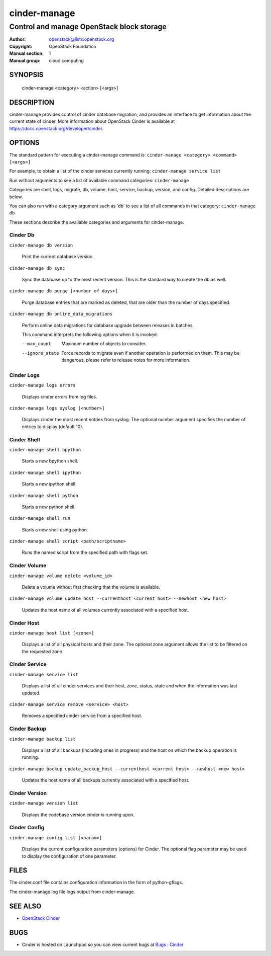 =============
cinder-manage
=============

------------------------------------------
Control and manage OpenStack block storage
------------------------------------------

:Author: openstack@lists.openstack.org
:Copyright: OpenStack Foundation
:Manual section: 1
:Manual group: cloud computing

SYNOPSIS
========

  cinder-manage <category> <action> [<args>]

DESCRIPTION
===========

cinder-manage provides control of cinder database migration, and provides an interface to get information about the current state of cinder.  More information about OpenStack Cinder is available at https://docs.openstack.org/developer/cinder.

OPTIONS
=======

The standard pattern for executing a cinder-manage command is:
``cinder-manage <category> <command> [<args>]``

For example, to obtain a list of the cinder services currently running:
``cinder-manage service list``

Run without arguments to see a list of available command categories:
``cinder-manage``

Categories are shell, logs, migrate, db, volume, host, service, backup, version, and config. Detailed descriptions are below.

You can also run with a category argument such as 'db' to see a list of all commands in that category:
``cinder-manage db``

These sections describe the available categories and arguments for cinder-manage.

Cinder Db
~~~~~~~~~

``cinder-manage db version``

    Print the current database version.

``cinder-manage db sync``

    Sync the database up to the most recent version. This is the standard way to create the db as well.

``cinder-manage db purge [<number of days>]``

    Purge database entries that are marked as deleted, that are older than the number of days specified.

``cinder-manage db online_data_migrations``

    Perform online data migrations for database upgrade between releases in batches.

    This command interprets the following options when it is invoked:

    --max_count     Maximum number of objects to consider.
    --ignore_state  Force records to migrate even if another operation is
                    performed on them. This may be dangerous, please refer to
                    release notes for more information.

Cinder Logs
~~~~~~~~~~~

``cinder-manage logs errors``

    Displays cinder errors from log files.

``cinder-manage logs syslog [<number>]``

    Displays cinder the most recent entries from syslog.  The optional number argument specifies the number of entries to display (default 10).

Cinder Shell
~~~~~~~~~~~~

``cinder-manage shell bpython``

    Starts a new bpython shell.

``cinder-manage shell ipython``

    Starts a new ipython shell.

``cinder-manage shell python``

    Starts a new python shell.

``cinder-manage shell run``

    Starts a new shell using python.

``cinder-manage shell script <path/scriptname>``

    Runs the named script from the specified path with flags set.

Cinder Volume
~~~~~~~~~~~~~

``cinder-manage volume delete <volume_id>``

    Delete a volume without first checking that the volume is available.

``cinder-manage volume update_host --currenthost <current host> --newhost <new host>``

    Updates the host name of all volumes currently associated with a specified host.

Cinder Host
~~~~~~~~~~~

``cinder-manage host list [<zone>]``

    Displays a list of all physical hosts and their zone.  The optional zone argument allows the list to be filtered on the requested zone.

Cinder Service
~~~~~~~~~~~~~~

``cinder-manage service list``

    Displays a list of all cinder services and their host, zone, status, state and when the information was last updated.

``cinder-manage service remove <service> <host>``

    Removes a specified cinder service from a specified host.

Cinder Backup
~~~~~~~~~~~~~

``cinder-manage backup list``

    Displays a list of all backups (including ones in progress) and the host on which the backup operation is running.

``cinder-manage backup update_backup_host --currenthost <current host> --newhost <new host>``

    Updates the host name of all backups currently associated with a specified host.

Cinder Version
~~~~~~~~~~~~~~

``cinder-manage version list``

    Displays the codebase version cinder is running upon.

Cinder Config
~~~~~~~~~~~~~

``cinder-manage config list [<param>]``

    Displays the current configuration parameters (options) for Cinder. The optional flag parameter may be used to display the configuration of one parameter.

FILES
=====

The cinder.conf file contains configuration information in the form of python-gflags.

The cinder-manage.log file logs output from cinder-manage.

SEE ALSO
========

* `OpenStack Cinder <http://cinder.openstack.org>`__

BUGS
====

* Cinder is hosted on Launchpad so you can view current bugs at `Bugs : Cinder <https://bugs.launchpad.net/cinder/>`__
